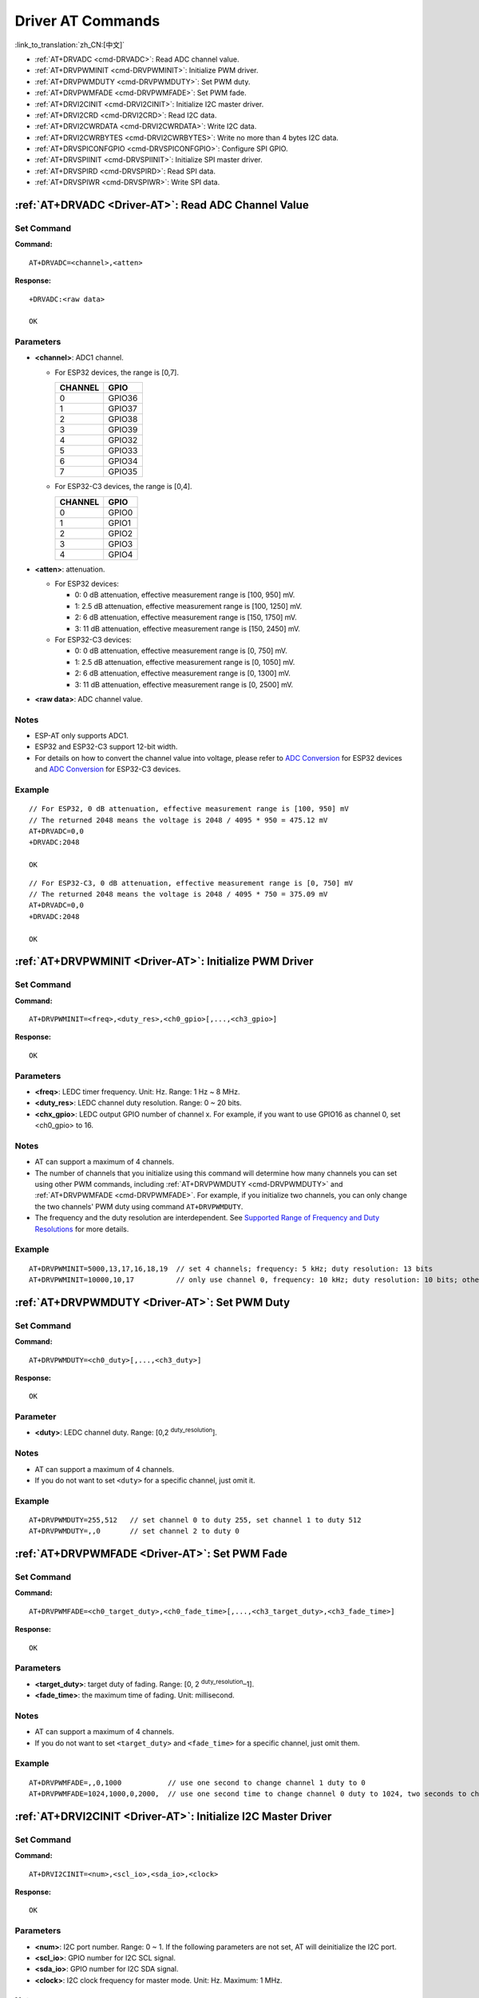 .. _Driver-AT:

Driver AT Commands
================================================

:link_to_translation:`zh_CN:[中文]`

-  :ref:`AT+DRVADC <cmd-DRVADC>`: Read ADC channel value.
-  :ref:`AT+DRVPWMINIT <cmd-DRVPWMINIT>`: Initialize PWM driver.
-  :ref:`AT+DRVPWMDUTY <cmd-DRVPWMDUTY>`: Set PWM duty.
-  :ref:`AT+DRVPWMFADE <cmd-DRVPWMFADE>`: Set PWM fade.
-  :ref:`AT+DRVI2CINIT <cmd-DRVI2CINIT>`: Initialize I2C master driver.
-  :ref:`AT+DRVI2CRD <cmd-DRVI2CRD>`: Read I2C data.
-  :ref:`AT+DRVI2CWRDATA <cmd-DRVI2CWRDATA>`: Write I2C data.
-  :ref:`AT+DRVI2CWRBYTES <cmd-DRVI2CWRBYTES>`: Write no more than 4 bytes I2C data.
-  :ref:`AT+DRVSPICONFGPIO <cmd-DRVSPICONFGPIO>`: Configure SPI GPIO.
-  :ref:`AT+DRVSPIINIT <cmd-DRVSPIINIT>`: Initialize SPI master driver.
-  :ref:`AT+DRVSPIRD <cmd-DRVSPIRD>`: Read SPI data.
-  :ref:`AT+DRVSPIWR <cmd-DRVSPIWR>`: Write SPI data.

.. _cmd-DRVADC:

:ref:`AT+DRVADC <Driver-AT>`: Read ADC Channel Value
--------------------------------------------------------

Set Command
^^^^^^^^^^^

**Command:**

::

    AT+DRVADC=<channel>,<atten>

**Response:**

::

    +DRVADC:<raw data>

    OK

Parameters
^^^^^^^^^^

-  **<channel>**: ADC1 channel.

   - For ESP32 devices, the range is [0,7].

     .. list-table::
      :header-rows: 1

      * - CHANNEL
        - GPIO
      * - 0
        - GPIO36
      * - 1
        - GPIO37
      * - 2
        - GPIO38
      * - 3
        - GPIO39
      * - 4
        - GPIO32
      * - 5
        - GPIO33
      * - 6
        - GPIO34
      * - 7
        - GPIO35

   - For ESP32-C3 devices, the range is [0,4].

     .. list-table::
      :header-rows: 1

      * - CHANNEL
        - GPIO
      * - 0
        - GPIO0
      * - 1
        - GPIO1
      * - 2
        - GPIO2
      * - 3
        - GPIO3
      * - 4
        - GPIO4

-  **<atten>**: attenuation.

   - For ESP32 devices:

     -  0: 0 dB attenuation, effective measurement range is [100, 950] mV.
     -  1: 2.5 dB attenuation, effective measurement range is [100, 1250] mV.
     -  2: 6 dB attenuation, effective measurement range is [150, 1750] mV.
     -  3: 11 dB attenuation, effective measurement range is [150, 2450] mV.

   - For ESP32-C3 devices:

     -  0: 0 dB attenuation, effective measurement range is [0, 750] mV.
     -  1: 2.5 dB attenuation, effective measurement range is [0, 1050] mV.
     -  2: 6 dB attenuation, effective measurement range is [0, 1300] mV.
     -  3: 11 dB attenuation, effective measurement range is [0, 2500] mV.

- **<raw data>**: ADC channel value. 

Notes
^^^^^

-  ESP-AT only supports ADC1.
-  ESP32 and ESP32-C3 support 12-bit width.
-  For details on how to convert the channel value into voltage, please refer to `ADC Conversion <https://docs.espressif.com/projects/esp-idf/en/latest/esp32/api-reference/peripherals/adc.html#adc-conversion>`__ for ESP32 devices and `ADC Conversion <https://docs.espressif.com/projects/esp-idf/en/latest/esp32c3/api-reference/peripherals/adc.html#adc-conversion>`__ for ESP32-C3 devices.

Example
^^^^^^^^

::

    // For ESP32, 0 dB attenuation, effective measurement range is [100, 950] mV
    // The returned 2048 means the voltage is 2048 / 4095 * 950 = 475.12 mV
    AT+DRVADC=0,0
    +DRVADC:2048

    OK

::

    // For ESP32-C3, 0 dB attenuation, effective measurement range is [0, 750] mV
    // The returned 2048 means the voltage is 2048 / 4095 * 750 = 375.09 mV
    AT+DRVADC=0,0
    +DRVADC:2048

    OK

.. _cmd-DRVPWMINIT:

:ref:`AT+DRVPWMINIT <Driver-AT>`: Initialize PWM Driver
----------------------------------------------------------

Set Command
^^^^^^^^^^^

**Command:**

::

    AT+DRVPWMINIT=<freq>,<duty_res>,<ch0_gpio>[,...,<ch3_gpio>]

**Response:**

::

    OK

Parameters
^^^^^^^^^^

-  **<freq>**: LEDC timer frequency. Unit: Hz. Range: 1 Hz ~ 8 MHz.
-  **<duty_res>**: LEDC channel duty resolution. Range: 0 ~ 20 bits.
-  **<chx_gpio>**: LEDC output GPIO number of channel x. For example, if you want to use GPIO16 as channel 0, set <ch0_gpio> to 16.

Notes
^^^^^

-  AT can support a maximum of 4 channels.
-  The number of channels that you initialize using this command will determine how many channels you can set using other PWM commands, including :ref:`AT+DRVPWMDUTY <cmd-DRVPWMDUTY>` and :ref:`AT+DRVPWMFADE <cmd-DRVPWMFADE>`. For example, if you initialize two channels, you can only change the two channels' PWM duty using command ``AT+DRVPWMDUTY``.
-  The frequency and the duty resolution are interdependent. See `Supported Range of Frequency and Duty Resolutions <https://docs.espressif.com/projects/esp-idf/en/latest/esp32/api-reference/peripherals/ledc.html#supported-range-of-frequency-and-duty-resolutions>`_ for more details.

Example
^^^^^^^^

::

    AT+DRVPWMINIT=5000,13,17,16,18,19  // set 4 channels; frequency: 5 kHz; duty resolution: 13 bits
    AT+DRVPWMINIT=10000,10,17          // only use channel 0, frequency: 10 kHz; duty resolution: 10 bits; other PMW commands can only set one channel

.. _cmd-DRVPWMDUTY:

:ref:`AT+DRVPWMDUTY <Driver-AT>`: Set PWM Duty
-------------------------------------------------------------

Set Command
^^^^^^^^^^^

**Command:**

::

    AT+DRVPWMDUTY=<ch0_duty>[,...,<ch3_duty>]

**Response:**

::

    OK

Parameter
^^^^^^^^^^

-  **<duty>**: LEDC channel duty. Range: [0,2 :sup:`duty_resolution`].

Notes
^^^^^

-  AT can support a maximum of 4 channels.
-  If you do not want to set ``<duty>`` for a specific channel, just omit it.

Example
^^^^^^^^

::

    AT+DRVPWMDUTY=255,512   // set channel 0 to duty 255, set channel 1 to duty 512
    AT+DRVPWMDUTY=,,0       // set channel 2 to duty 0

.. _cmd-DRVPWMFADE:

:ref:`AT+DRVPWMFADE <Driver-AT>`: Set PWM Fade
-----------------------------------------------------------------

Set Command
^^^^^^^^^^^

**Command:**

::

     AT+DRVPWMFADE=<ch0_target_duty>,<ch0_fade_time>[,...,<ch3_target_duty>,<ch3_fade_time>]

**Response:**

::

    OK

Parameters
^^^^^^^^^^

-  **<target_duty>**: target duty of fading. Range: [0, 2 :sup:`duty_resolution`–1].
-  **<fade_time>**: the maximum time of fading. Unit: millisecond.

Notes
^^^^^

-  AT can support a maximum of 4 channels.
-  If you do not want to set ``<target_duty>`` and ``<fade_time>`` for a specific channel, just omit them.

Example
^^^^^^^^

::

    AT+DRVPWMFADE=,,0,1000           // use one second to change channel 1 duty to 0
    AT+DRVPWMFADE=1024,1000,0,2000,  // use one second time to change channel 0 duty to 1024, two seconds to change channel 1 duty to 0

.. _cmd-DRVI2CINIT:

:ref:`AT+DRVI2CINIT <Driver-AT>`: Initialize I2C Master Driver
---------------------------------------------------------------

Set Command
^^^^^^^^^^^

**Command:**

::

     AT+DRVI2CINIT=<num>,<scl_io>,<sda_io>,<clock>

**Response:**

::

    OK

Parameters
^^^^^^^^^^

-  **<num>**: I2C port number. Range: 0 ~ 1. If the following parameters are not set, AT will deinitialize the I2C port. 
-  **<scl_io>**: GPIO number for I2C SCL signal.
-  **<sda_io>**: GPIO number for I2C SDA signal.
-  **<clock>**: I2C clock frequency for master mode. Unit: Hz. Maximum: 1 MHz.

Note
^^^^^

-  This command only supports I2C masters.

Example
^^^^^^^^

::

    AT+DRVI2CINIT=0,25,26,1000  // initialize I2C0; GPIO25 is SCL; GPIO26 is SDA; I2C clock is 1 kHz
    AT+DRVI2CINIT=0             // deinitialize I2C0

.. _cmd-DRVI2CRD:

:ref:`AT+DRVI2CRD <Driver-AT>`: Read I2C Data
-------------------------------------------------

Set Command
^^^^^^^^^^^

**Command:**

::

     AT+DRVI2CRD=<num>,<address>,<length>

**Response:**

::

    +DRVI2CRD:<read data>
    OK

Parameters
^^^^^^^^^^

-  **<num>**: I2C port number. Range: 0 ~ 1.
-  **<address>**: I2C slave device address.

   -  7-bit address: 0 ~ 0x7F.
   -  10-bit address: The first seven bits of the first byte are the combination 1111 0XX of which the last two bits (XX) are the two Most Significant Bits (MSBs) of the 10-bit address. For example, if the 10-bit address is 0x2FF (b'1011111111), the input address should be 0x7AFF (b'111101011111111).

-  **<length>**: I2C data length. Range: 1 ~ 2048.
-  **<read data>**: I2C data.

Note
^^^^^

-  I2C transmission timeout is one second.

Example
^^^^^^^^

::

    AT+DRVI2CRD=0,0x34,1     // I2C0 reads one byte data from address 0x34
    AT+DRVI2CRD=0,0x7AFF,1   // I2C0 reads one byte data from 10-bit address 0x2FF

    // I2C0 reads address 0x34, register address 0x27, read 2 bytes
    AT+DRVI2CWRBYTES=0,0x34,1,0x27     // I2C0 first writes device address 0x34, register address 0x27
    AT+DRVI2CRD=0,0x34,2               // I2C0 reads 2 bytes

.. _cmd-DRVI2CWRDATA:

:ref:`AT+DRVI2CWRDATA <Driver-AT>`: Write I2C Data
------------------------------------------------------

Set Command
^^^^^^^^^^^

**Command:**

::

     AT+DRVI2CWRDATA=<num>,<address>,<length>

**Response:**

::

    OK
    >

This response indicates that you should enter the data you want to write. When the requirement of data length is met, the data transmission starts.

If the data is transmitted successfully, AT returns:

::

    OK 

If the data transmission fails, AT returns:

::

    ERROR

Parameters
^^^^^^^^^^

-  **<num>**: I2C port number. Range: 0 ~ 1.
-  **<address>**: I2C slave device address.

   -  7-bit address: 0 ~ 0x7F.
   -  10-bit address: The first seven bits of the first byte are the combination 1111 0XX of which the last two bits (XX) are the two Most Significant Bits (MSBs) of the 10-bit address. For example, if the 10-bit address is 0x2FF (b'1011111111), the input address should be 0x7AFF (b'111101011111111).

-  **<length>**: I2C data length. Range: 1 ~ 2048.

Note
^^^^^

-  I2C transmission timeout is one second.

Example
^^^^^^^^

::

    AT+DRVI2CWRDATA=0,0x34,10   // I2C0 writes 10 bytes data to address 0x34

.. _cmd-DRVI2CWRBYTES:

:ref:`AT+DRVI2CWRBYTES <Driver-AT>`: Write No More Than 4 Bytes I2C Data
---------------------------------------------------------------------------

Set Command
^^^^^^^^^^^

**Command:**

::

     AT+DRVI2CWRBYTES=<num>,<address>,<length>,<data>

**Response:**

::

    OK

Parameters
^^^^^^^^^^

-  **<num>**: I2C port number. Range: 0 ~ 1.
-  **<address>**: I2C slave device address.

   -  7-bit address: 0 ~ 0x7F.
   -  10-bit address: The first seven bits of the first byte are the combination 1111 0XX of which the last two bits (XX) are the two Most Significant Bits (MSBs) of the 10-bit address. For example, if the 10-bit address is 0x2FF (b'1011111111), the input address should be 0x7AFF (b'111101011111111).

-  **<length>**: the length of the I2C data you want to write. Range: 1 ~ 4 bytes.
-  **<data>**: the data of ``<length>`` long. Range: 0 ~ 0xFFFFFFFF.

Note
^^^^^

-  I2C transmission timeout is one second.

Example
^^^^^^^^

::

    AT+DRVI2CWRBYTES=0,0x34,2,0x1234     // I2C0 writes 2 bytes data 0x1234 to address 0x34
    AT+DRVI2CWRBYTES=0,0x7AFF,2,0x1234   // I2C0 writes 2 bytes data 0x1234 to 10-bit address 0x2FF

    // I2C0 writes address 0x34; register address: 0x27; data: c0xFF
    AT+DRVI2CWRBYTES=0,0x34,2,0x27FF

.. _cmd-DRVSPICONFGPIO:

:ref:`AT+DRVSPICONFGPIO <Driver-AT>`: Configure SPI GPIO
---------------------------------------------------------

Set Command
^^^^^^^^^^^

**Command:**

::

     AT+DRVSPICONFGPIO=<mosi>,<miso>,<sclk>,<cs>

**Response:**

::

    OK

Parameters
^^^^^^^^^^

-  **<mosi>**: GPIO pin for Master Out Slave In signal.
-  **<miso>**: GPIO pin for Master In Slave Out signal, or -1 if not used.
-  **<sclk>**: GPIO pin for SPI Clock signal.
-  **<cs>**: GPIO pin for slave selection signal, or -1 if not used.

.. _cmd-DRVSPIINIT:

:ref:`AT+DRVSPIINIT <Driver-AT>`: Initialize SPI Master Driver
----------------------------------------------------------------

Set Command
^^^^^^^^^^^

**Command:**

::

    AT+DRVSPIINIT=<clock>,<mode>,<cmd_bit>,<addr_bit>,<dma_chan>[,bits_msb]

**Response:**

::

    OK

Parameters
^^^^^^^^^^

-  **<clock>**: Clock speed, divisors of 80 MHz. Unit: Hz. Maximum: 40 MHz.
-  **<mode>**: SPI mode. Range: 0 ~ 3.
-  **<cmd_bit>**: Default amount of bits in command phase. Range: 0 ~ 16.
-  **<addr_bit>**: Default amount of bits in address phase. Range: 0 ~ 64.
-  **<dma_chan>**: Either channel 1 or 2, or 0 in the case when no DMA is required.
-  **<bits_msb>**: SPI data format:
   
   - Bit0:
    
     - 0: Transmit MSB first (default).
     - 1: Transmit LSB first.
   
   - Bit1:

     - 0: Receive data MSB first (default).
     - 1: Receive data LSB first.

Note
^^^^^

- You should configure SPI GPIO before SPI initialization.

Example
^^^^^^^^

::

    AT+DRVSPIINIT=102400,0,0,0,0,3 // SPI clock: 100 kHz; mode: 0; both command and address bits are 0; not use DMA; transmit and receive LSB first
    OK
    AT+DRVSPIINIT=0   // delete SPI Driver
    OK 

.. _cmd-DRVSPIRD:

:ref:`AT+DRVSPIRD <Driver-AT>`: Read SPI Data
-------------------------------------------------

Set Command
^^^^^^^^^^^

**Command:**

::

     AT+DRVSPIRD=<data_len>[,<cmd>,<cmd_len>][,<addr>,<addr_len>]

**Response:**

::

    +DRVSPIRD:<read data>
    OK

Parameters
^^^^^^^^^^

-  **<data_len>**: length of SPI data you want to read. Range: 1 ~ 4092 bytes.
-  **<cmd>**: command data. The length of the data is set in ``<cmd_len>``.
-  **<cmd_len>**: command length in this transaction. Range: 0 ~ 2 bytes.
-  **<addr>**: command address. The length of the address is set in ``<addr_len>``.
-  **<addr_len>**: The address length in this transaction. Range: 0 ~ 4 bytes.

Note
^^^^^

-  If you don't use DMA, the maximum ``<data_len>`` you can set is 64 bytes each time.

Example
^^^^^^^^

::

    AT+DRVSPIRD=2  // read 2 bytes data
    +DRVI2CREAD:ffff
    OK

    AT+DRVSPIRD=2,0x03,1,0x001000,3  // read 2 bytes data; <cmd> is 0x03; <cmd_len> is 1 byte; <addr> is 0x1000; <addr_len> is 3 bytes
    +DRVI2CREAD:ffff
    OK

.. _cmd-DRVSPIWR:

:ref:`AT+DRVSPIWR <Driver-AT>`: Write SPI Data
--------------------------------------------------

Set Command
^^^^^^^^^^^

**Command:**

::

    AT+DRVSPIWR=<data_len>[,<cmd>,<cmd_len>][,<addr>,<addr_len>]

**Response:**

When ``<data_len>`` is larger than 0, AT returns:

::

    OK
    >

This response indicates that you should enter the data you want to write. When the requirement of data length is met, the data transmission starts.

If the data is transmitted successfully, AT returns:

::

    OK

When ``<data_len>`` is equal to 0, which means AT transmits commands and addresses only, and no SPI data, AT returns:

::

    OK 

Parameters
^^^^^^^^^^

-  **<data_len>**: SPI data length. Range: 0 ~ 4092.
-  **<cmd>**: command data. The length of the data is set in ``<cmd_len>``.
-  **<cmd_len>**: command length in this transaction. Range: 0 ~ 2 bytes.
-  **<addr>**: command address. The length of the address is set in ``<addr_len>``.
-  **<addr_len>**: The address length in this transaction. Range: 0 ~ 4 bytes.

Note
^^^^^

-  If you don't use DMA, the maximum ``<data_len>`` you can set is 64 bytes each time.

Example
^^^^^^^^

::

    AT+DRVSPIWR=2  // write 2 bytes data
    OK
    >              // begin receiving serial data
    OK

    AT+DRVSPIWR=0,0x03,1,0x001000,3  // write 0 byte data; <cmd> is 0x03; <cmd_len> is 1 byte; <addr> is 0x1000; <addr_len> is 3 bytes
    OK